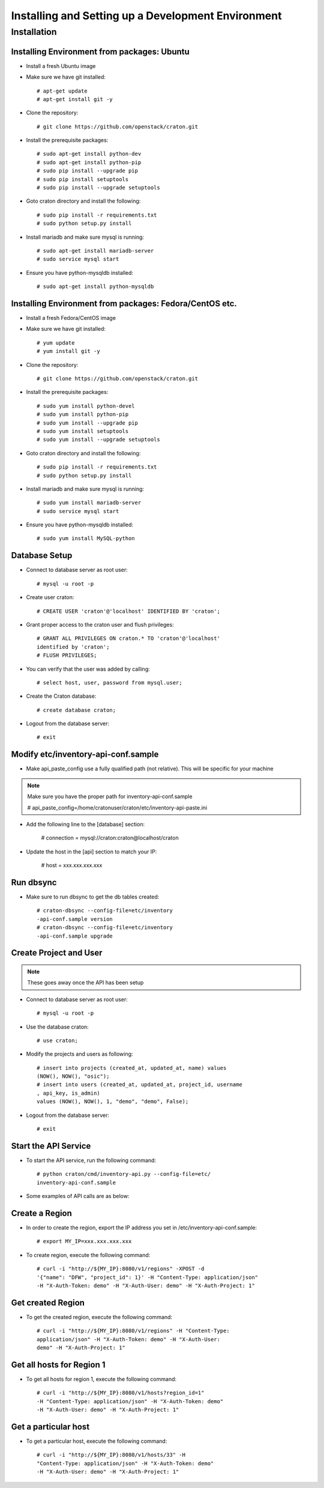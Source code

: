 
=====================================================
Installing and Setting up a Development Environment
=====================================================

Installation
============

--------------------------------------------
Installing Environment from packages: Ubuntu
--------------------------------------------


* Install a fresh Ubuntu image

* Make sure we have git installed::

    # apt-get update
    # apt-get install git -y

* Clone the repository::

    # git clone https://github.com/openstack/craton.git

* Install the prerequisite packages::

    # sudo apt-get install python-dev
    # sudo apt-get install python-pip
    # sudo pip install --upgrade pip
    # sudo pip install setuptools
    # sudo pip install --upgrade setuptools

* Goto craton directory and install the following::

    # sudo pip install -r requirements.txt
    # sudo python setup.py install

* Install mariadb and make sure mysql is running::

    # sudo apt-get install mariadb-server
    # sudo service mysql start

* Ensure you have python-mysqldb installed::

    # sudo apt-get install python-mysqldb

--------------------------------------------------------
Installing Environment from packages: Fedora/CentOS etc. 
--------------------------------------------------------


* Install a fresh Fedora/CentOS image

* Make sure we have git installed::

    # yum update
    # yum install git -y

* Clone the repository::

    # git clone https://github.com/openstack/craton.git

* Install the prerequisite packages::

    # sudo yum install python-devel
    # sudo yum install python-pip
    # sudo yum install --upgrade pip
    # sudo yum install setuptools
    # sudo yum install --upgrade setuptools

* Goto craton directory and install the following::

    # sudo pip install -r requirements.txt
    # sudo python setup.py install

* Install mariadb and make sure mysql is running::

    # sudo yum install mariadb-server
    # sudo service mysql start

* Ensure you have python-mysqldb installed::

    # sudo yum install MySQL-python

--------------
Database Setup
--------------

* Connect to database server as root user::

    # mysql -u root -p

* Create user craton::

    # CREATE USER 'craton'@'localhost' IDENTIFIED BY 'craton';

* Grant proper access to the craton user and flush privileges::

    # GRANT ALL PRIVILEGES ON craton.* TO 'craton'@'localhost'
    identified by 'craton';
    # FLUSH PRIVILEGES;

* You can verify that the user was added by calling::

    # select host, user, password from mysql.user;

* Create the Craton database::

    # create database craton;

* Logout from the database server::

    # exit

------------------------------------
Modify etc/inventory-api-conf.sample
------------------------------------

* Make api_paste_config use a fully qualified path (not relative).
  This will be specific for your machine

.. Note:: Make sure you have the proper path for inventory-api-conf.sample

    # api_paste_config=/home/cratonuser/craton/etc/inventory-api-paste.ini

* Add the following line to the [database] section:

    # connection = mysql://craton:craton@localhost/craton

* Update the host in the [api] section to match your IP:

    # host = xxx.xxx.xxx.xxx

----------
Run dbsync
----------

* Make sure to run dbsync to get the db tables created::

    # craton-dbsync --config-file=etc/inventory
    -api-conf.sample version
    # craton-dbsync --config-file=etc/inventory
    -api-conf.sample upgrade

-----------------------
Create Project and User
-----------------------

.. Note:: These goes away once the API has been setup

* Connect to database server as root user::

    # mysql -u root -p

* Use the database craton::

    # use craton;

* Modify the projects and users as following::

    # insert into projects (created_at, updated_at, name) values
    (NOW(), NOW(), "osic");
    # insert into users (created_at, updated_at, project_id, username
    , api_key, is_admin)
    values (NOW(), NOW(), 1, "demo", "demo", False);

* Logout from the database server::

    # exit

---------------------
Start the API Service
---------------------

* To start the API service, run the following command::

    # python craton/cmd/inventory-api.py --config-file=etc/
    inventory-api-conf.sample


* Some examples of API calls are as below:

---------------
Create a Region
---------------

* In order to create the region, export the IP address you set in
  /etc/inventory-api-conf.sample::

    # export MY_IP=xxx.xxx.xxx.xxx

* To create region, execute the following command::

    # curl -i "http://${MY_IP}:8080/v1/regions" -XPOST -d
    '{"name": "DFW", "project_id": 1}' -H "Content-Type: application/json"
    -H "X-Auth-Token: demo" -H "X-Auth-User: demo" -H "X-Auth-Project: 1"

------------------
Get created Region
------------------

* To get the created region, execute the following command::

    # curl -i "http://${MY_IP}:8080/v1/regions" -H "Content-Type:
    application/json" -H "X-Auth-Token: demo" -H "X-Auth-User:
    demo" -H "X-Auth-Project: 1"

--------------------------
Get all hosts for Region 1
--------------------------

* To get all hosts for region 1, execute the following command::

    # curl -i "http://${MY_IP}:8080/v1/hosts?region_id=1"
    -H "Content-Type: application/json" -H "X-Auth-Token: demo"
    -H "X-Auth-User: demo" -H "X-Auth-Project: 1"

---------------------
Get a particular host
---------------------

* To get a particular host, execute the following command::

    # curl -i "http://${MY_IP}:8080/v1/hosts/33" -H
    "Content-Type: application/json" -H "X-Auth-Token: demo"
    -H "X-Auth-User: demo" -H "X-Auth-Project: 1"

